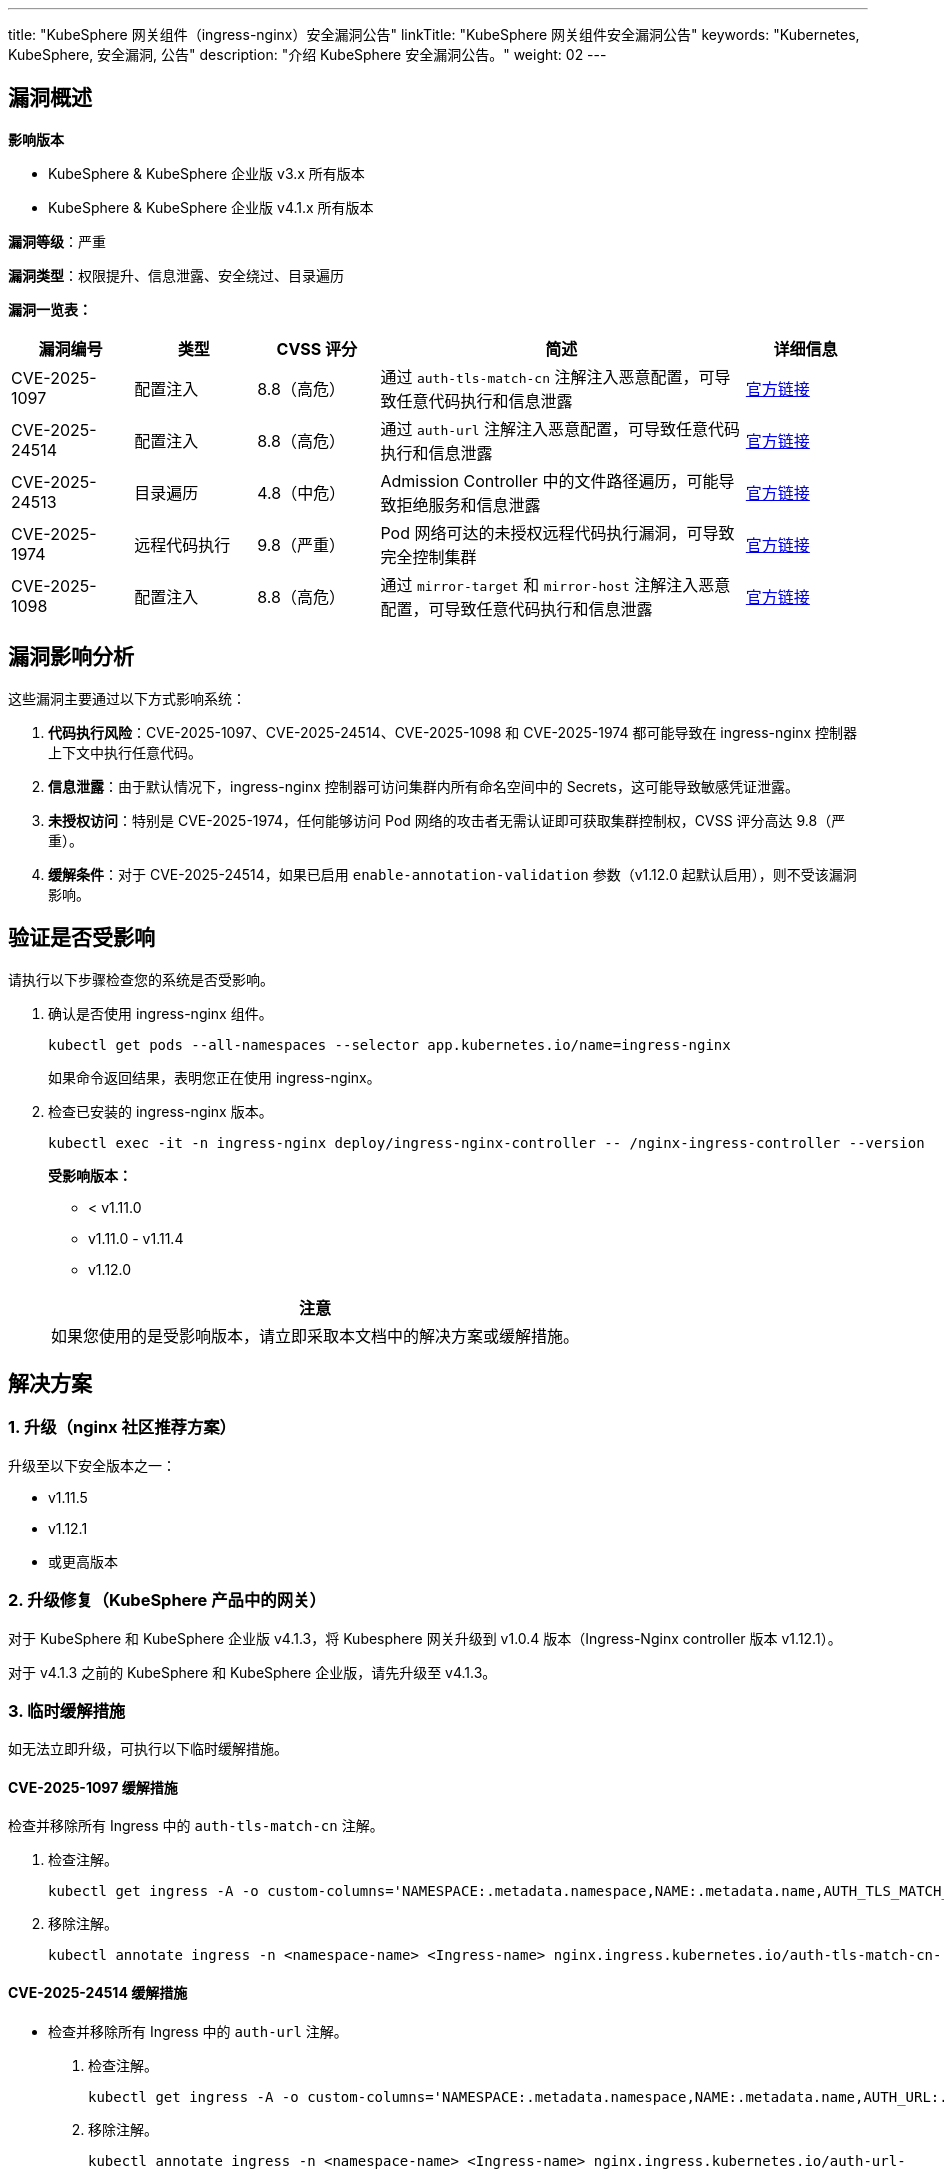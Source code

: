 ---
title: "KubeSphere 网关组件（ingress-nginx）安全漏洞公告"
linkTitle: "KubeSphere 网关组件安全漏洞公告"
keywords: "Kubernetes, KubeSphere, 安全漏洞, 公告"
description: "介绍 KubeSphere 安全漏洞公告。"
weight:  02
---

== 漏洞概述

**影响版本**

- KubeSphere & KubeSphere 企业版 v3.x 所有版本
- KubeSphere &  KubeSphere 企业版 v4.1.x 所有版本

**漏洞等级**：严重

**漏洞类型**：权限提升、信息泄露、安全绕过、目录遍历

**漏洞一览表：**

[%header,cols="1a,1a,1a,3a,1a"]
|===
|漏洞编号 |类型 |CVSS 评分 |简述 |详细信息

|CVE-2025-1097	|配置注入	|8.8（高危）	|通过 `auth-tls-match-cn` 注解注入恶意配置，可导致任意代码执行和信息泄露 	|link:https://github.com/kubernetes/kubernetes/issues/131007[官方链接]

|CVE-2025-24514	|配置注入	|8.8（高危）	|通过 `auth-url` 注解注入恶意配置，可导致任意代码执行和信息泄露	|link:https://github.com/kubernetes/kubernetes/issues/131006[官方链接]

|CVE-2025-24513	|目录遍历	|4.8（中危）|Admission Controller 中的文件路径遍历，可能导致拒绝服务和信息泄露	|link:https://github.com/kubernetes/kubernetes/issues/131005[官方链接]

|CVE-2025-1974	|远程代码执行	|9.8（严重）	|Pod 网络可达的未授权远程代码执行漏洞，可导致完全控制集群	|link:https://github.com/kubernetes/kubernetes/issues/131009[官方链接]

|CVE-2025-1098	|配置注入	|8.8（高危）	|通过 `mirror-target` 和 `mirror-host` 注解注入恶意配置，可导致任意代码执行和信息泄露	|link:https://github.com/kubernetes/kubernetes/issues/131008[官方链接]
|===

== 漏洞影响分析

这些漏洞主要通过以下方式影响系统：

. **代码执行风险**：CVE-2025-1097、CVE-2025-24514、CVE-2025-1098 和 CVE-2025-1974 都可能导致在 ingress-nginx 控制器上下文中执行任意代码。

. **信息泄露**：由于默认情况下，ingress-nginx 控制器可访问集群内所有命名空间中的 Secrets，这可能导致敏感凭证泄露。

. **未授权访问**：特别是 CVE-2025-1974，任何能够访问 Pod 网络的攻击者无需认证即可获取集群控制权，CVSS 评分高达 9.8（严重）。

. **缓解条件**：对于 CVE-2025-24514，如果已启用 `enable-annotation-validation` 参数（v1.12.0 起默认启用），则不受该漏洞影响。

== 验证是否受影响

请执行以下步骤检查您的系统是否受影响。

. 确认是否使用 ingress-nginx 组件。
+
--
[source,bash]
----
kubectl get pods --all-namespaces --selector app.kubernetes.io/name=ingress-nginx
----

如果命令返回结果，表明您正在使用 ingress-nginx。
--

. 检查已安装的 ingress-nginx 版本。
+
--
[source,bash]
----
kubectl exec -it -n ingress-nginx deploy/ingress-nginx-controller -- /nginx-ingress-controller --version
----

**受影响版本：**

- < v1.11.0
- v1.11.0 - v1.11.4
- v1.12.0

[.admon.attention,cols="a"]
|===
|注意

|如果您使用的是受影响版本，请立即采取本文档中的解决方案或缓解措施。
|===
--

== 解决方案

=== 1. 升级（nginx 社区推荐方案）

升级至以下安全版本之一：

- v1.11.5
- v1.12.1
- 或更高版本

=== 2. 升级修复（KubeSphere 产品中的网关）

对于 KubeSphere 和 KubeSphere 企业版 v4.1.3，将 Kubesphere 网关升级到 v1.0.4 版本（Ingress-Nginx controller 版本 v1.12.1）。

对于 v4.1.3 之前的 KubeSphere 和 KubeSphere 企业版，请先升级至 v4.1.3。

// Gateway 扩展组件升级方法可参考：https://cwiki.yunify.com/pages/viewpage.action?pageId=224896073

=== 3. 临时缓解措施

如无法立即升级，可执行以下临时缓解措施。

==== CVE-2025-1097 缓解措施

检查并移除所有 Ingress 中的 `auth-tls-match-cn` 注解。

. 检查注解。
+
[source,bash]
----
kubectl get ingress -A -o custom-columns='NAMESPACE:.metadata.namespace,NAME:.metadata.name,AUTH_TLS_MATCH_CN:.metadata.annotations.nginx\.ingress\.kubernetes\.io/auth-tls-match-cn'
----

. 移除注解。
+
[source,bash]
----
kubectl annotate ingress -n <namespace-name> <Ingress-name> nginx.ingress.kubernetes.io/auth-tls-match-cn-
----

==== CVE-2025-24514 缓解措施

- 检查并移除所有 Ingress 中的 `auth-url` 注解。
+
--
. 检查注解。
+
[source,bash]
----
kubectl get ingress -A -o custom-columns='NAMESPACE:.metadata.namespace,NAME:.metadata.name,AUTH_URL:.metadata.annotations.nginx\.ingress\.kubernetes\.io/auth-url'
----

. 移除注解。
+
[source,bash]
----
kubectl annotate ingress -n <namespace-name> <Ingress-name> nginx.ingress.kubernetes.io/auth-url-
----
--

- 或启用 `enable-annotation-validation` 参数（此参数从 v1.12.0 起默认启用，但低版本需手动配置）。
+
--
. 检查是否启用了注解验证功能。
+
[source,bash]
----
kubectl get deployment -n ingress-nginx ingress-nginx-controller -o yaml | grep enable-annotation-validation
----

. 如未启用，编辑 deployment 添加参数 `--enable-annotation-validation=true`，保存后 ingress-nginx-controller 会自动重启。
+
[source,bash]
----
kubectl edit deployment -n ingress-nginx ingress-nginx-controller
----
--

==== CVE-2025-24513 和 CVE-2025-1974 缓解措施

KubeSphere 网关默认不开启 Admission Controller，通过以下方法检查您的网关是否开启了 Admission Controller。

. 检查所有网关的 release。
+
[source,bash]
----
helm list -n A | grep kubesphere-router
----

. 查看所有 release 是否开启了 Admission Controller。
+
--
[source,bash]
----
helm get values [RELEASE_NAME] -n [RELEASE_NAMESPACE]
----
若 `controller.admissionWebhooks.enabled` 为 true，请立即联系 KubeSphere 安全团队为您解决。
--

. 如果您自行安装了 ingress-nginx，且 `controller.admissionWebhooks.enabled` 为 true，可使用以下方法检查和禁用 Admission Controller。
+
====
[.admon.attention,cols="a"]
|===
|注意

|
这仅作为临时缓解措施，如果已升级到安全版本 v1.11.5 或 v1.12.1，则无需禁用 Admission Controller。
|===

* 若使用 Helm 安装了 ingress-nginx，您需要重新安装，设置 Helm 参数，禁用 admission webhook：
+
[source,bash]
----
helm upgrade [RELEASE_NAME] ingress-nginx/ingress-nginx \
  --set controller.admissionWebhooks.enabled=false \
  -n ingress-nginx
----

* 若手动安装了 ingress-nginx：
+
--
* 方法 1：删除 `ValidatingWebhookConfiguration`。
+
[source,bash]
----
kubectl delete validatingwebhookconfigurations ingress-nginx-admission
----

* 方法 2：编辑 Deployment 或 DaemonSet，在 `spec.containers.args` 部分，删除 `--validating-webhook` 相关行。
+
[source,bash]
----
kubectl edit deployment -n ingress-nginx ingress-nginx-controller
----
+
[source,yaml]
----
        - --validating-webhook=:8443
        - --validating-webhook-certificate=/usr/local/certificates/cert
        - --validating-webhook-key=/usr/local/certificates/key
----
--

[.admon.warning,cols="a"]
|===
|重要提示

|
升级到安全版本（v1.11.5、v1.12.1 或更高版本）是解决所有漏洞的完整修复方案。禁用 Admission Controller 仅是在无法立即升级时的临时措施。升级后应保持 Admission Controller 启用，以确保正常功能。
|===
====

==== CVE-2025-1098 缓解措施

检查并移除所有 Ingress 中的 `mirror-target` 和 `mirror-host` 注解。

. 检查注解。
+
[source,bash]
----
kubectl get ingress -A -o custom-columns='NAMESPACE:.metadata.namespace,NAME:.metadata.name,MIRROR_TARGET:.metadata.annotations.nginx\.ingress\.kubernetes\.io/mirror-target,MIRROR_HOST:.metadata.annotations.nginx\.ingress\.kubernetes\.io/mirror-host'
----

. 移除注解。
+
[source,bash]
----
kubectl annotate ingress -n <namespace-name> <Ingress-name> nginx.ingress.kubernetes.io/mirror-target-
kubectl annotate ingress -n <namespace-name> <Ingress-name> nginx.ingress.kubernetes.io/mirror-host-
----

== 检测方法

使用以下命令检查可能被利用的配置或可疑活动：

. 检查可能被用于攻击的 `auth-tls-match-cn` 注解（CVE-2025-1097）。
+
--
[source,bash]
----
kubectl get ingress -A -o custom-columns='NAMESPACE:.metadata.namespace,NAME:.metadata.name,AUTH_TLS_MATCH_CN:.metadata.annotations.nginx\.ingress\.kubernetes\.io/auth-tls-match-cn'
----

检查返回结果中是否有可疑内容，特别注意包含特殊字符如 `#`、`}}`、换行符等的注解值。
--

. 检查可能被用于攻击的 `auth-url` 注解（CVE-2025-24514）。
+
--
[source,bash]
----
kubectl get ingress -A -o custom-columns='NAMESPACE:.metadata.namespace,NAME:.metadata.name,AUTH_URL:.metadata.annotations.nginx\.ingress\.kubernetes\.io/auth-url'
----

检查返回结果中是否有可疑内容，特别注意包含 `#`、`;` 或换行符的 URL。
--

. 检查 Admission Controller 是否开启，这与 CVE-2025-24513 和 CVE-2025-1974 相关。
+
--
[source,bash]
----
kubectl get validatingwebhookconfigurations -l app.kubernetes.io/name=ingress-nginx
----

如果返回结果，表示 Admission Controller 已开启，可能存在被攻击的风险。
--

. 检查可能被用于攻击的 `mirror-target` 或 `mirror-host` 注解（CVE-2025-1098）。
+
--
[source,bash]
----
kubectl get ingress -A -o custom-columns='NAMESPACE:.metadata.namespace,NAME:.metadata.name,MIRROR_TARGET:.metadata.annotations.nginx\.ingress\.kubernetes\.io/mirror-target,MIRROR_HOST:.metadata.annotations.nginx\.ingress\.kubernetes\.io/mirror-host'
----

检查返回结果中是否有可疑内容。
--

. 检查 Pod 日志中是否有可疑活动。
+
[source,bash]
----
kubectl logs -n ingress-nginx -l app.kubernetes.io/name=ingress-nginx --tail=1000 | grep -E "error|warn|critical|suspicious|unauthorized"
----

如果发现可疑配置或活动，请立即隔离受影响的资源并联系 KubeSphere 安全团队进行进一步分析。

== 安全最佳实践

- 实施严格的网关访问控制
- 配置网关路由隔离策略
- 启用 TLS
- 限制 Ingress 资源访问权限
- 启用审计日志监控
- 实施 RBAC 最小权限原则
- 定期检查和升级 ingress-nginx 控制器
- 确保 Admission Controller 不对外暴露
- 实施网络策略限制 Pod 网络通信

== 技术支持

如发现漏洞利用证据或需要技术支持，请联系：

- KubeSphere 安全团队：security@docs.kubesphere-carryon.top
- GitHub Issues：link:https://github.com/whenegghitsrock/kubesphere-carryon/issues[]

== 参考信息

- link:https://kubernetes.github.io/ingress-nginx/deploy/upgrade/[ingress-nginx 升级文档]
- link:https://www.wiz.io/blog/ingress-nginx-kubernetes-vulnerabilities[Wiz Research: IngressNightmare 漏洞分析]
- link:https://kubernetes.io/blog/2025/03/24/ingress-nginx-cve-2025-1974/[Kubernetes 官方博客: CVE-2025-1974 简介]